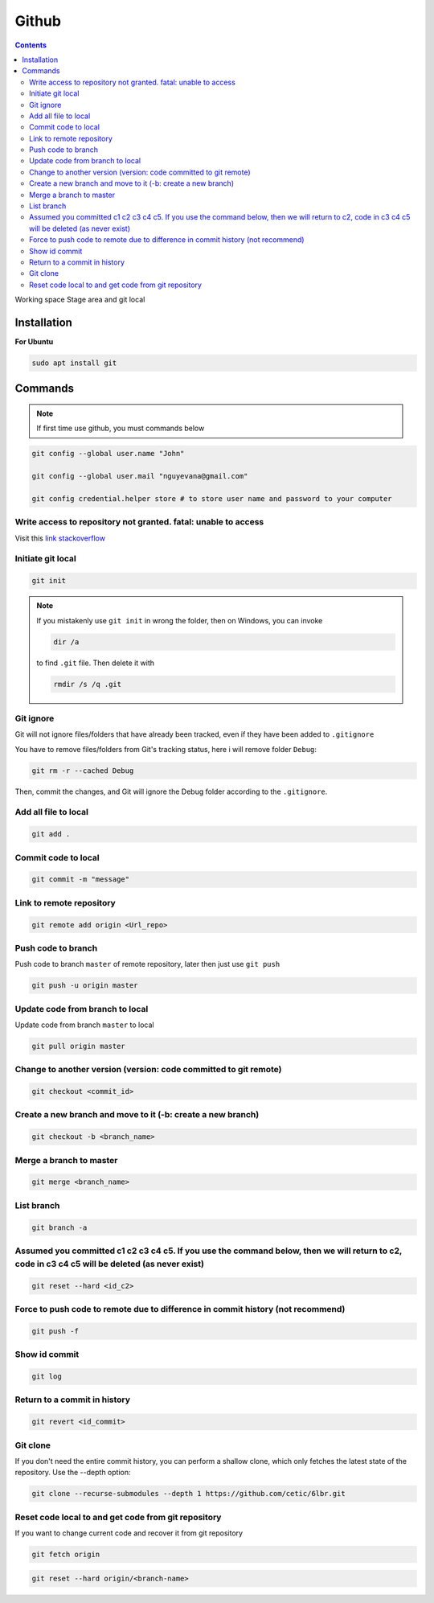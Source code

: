 Github
======

.. contents::
    :depth: 3

Working space
Stage area and git local

Installation
-------------------

**For Ubuntu**

.. code-block:: bash

    sudo apt install git

Commands
--------------

.. note::

    If first time use github, you must commands below

.. code-block:: bash

    git config --global user.name "John"

    git config --global user.mail "nguyevana@gmail.com"

    git config credential.helper store # to store user name and password to your computer


Write access to repository not granted. fatal: unable to access
~~~~~~~~~~~~~~~~~~~~~~~~~~~~~~~~~~~~~~~~~~~~~~~~~~~~~~~~~~~~~~~~~~~~

Visit this `link stackoverflow <https://stackoverflow.com/questions/70538793/remote-write-access-to-repository-not-granted-fatal-unable-to-access>`_

Initiate git local
~~~~~~~~~~~~~~~~~~~

.. code-block:: bash

    git init

.. note::

    If you mistakenly use ``git init`` in wrong the folder, then on Windows, you can invoke 
    
    .. code-block:: bash
        
        dir /a
        
    to find ``.git`` file. Then delete it with 

    .. code-block:: bash

        rmdir /s /q .git

Git ignore
~~~~~~~~~~~~~~~~~~~~~~

Git will not ignore files/folders that have already been tracked, even if they have been added to ``.gitignore``

You have to remove files/folders from Git's tracking status, here i will remove folder ``Debug``:

.. code-block:: bash

    git rm -r --cached Debug

Then, commit the changes, and Git will ignore the Debug folder according to the ``.gitignore``.

Add all file to local
~~~~~~~~~~~~~~~~~~~~~~

.. code-block:: bash

    git add .

Commit code to local
~~~~~~~~~~~~~~~~~~~~~

.. code-block:: bash

    git commit -m "message"


Link to remote repository
~~~~~~~~~~~~~~~~~~~~~~~~~~~

.. code-block:: bash

    git remote add origin <Url_repo>

Push code to branch
~~~~~~~~~~~~~~~~~~~~~~~~~~~~~~~~~~~~~~~~~~~~~~~~~~~~~~~~~~~~~~~~~~~~~~~~~~~~~~~~~~~~~~~

Push code to branch ``master`` of remote repository, later then just use ``git push``

.. code-block:: bash

    git push -u origin master


Update code from branch to local
~~~~~~~~~~~~~~~~~~~~~~~~~~~~~~~~~~~~~~~~~~~~~~

Update code from branch ``master`` to local

.. code-block:: bash

    git pull origin master

Change to another version (version: code committed to git remote)
~~~~~~~~~~~~~~~~~~~~~~~~~~~~~~~~~~~~~~~~~~~~~~~~~~~~~~~~~~~~~~~~~~~~

.. code-block:: bash

    git checkout <commit_id>

Create a new branch and move to it (-b: create a new branch)
~~~~~~~~~~~~~~~~~~~~~~~~~~~~~~~~~~~~~~~~~~~~~~~~~~~~~~~~~~~~~

.. code-block:: bash

    git checkout -b <branch_name>

Merge a branch to master
~~~~~~~~~~~~~~~~~~~~~~~~~~~

.. code-block:: bash

    git merge <branch_name>

List branch 
~~~~~~~~~~~~~~~~

.. code-block:: bash 

    git branch -a

Assumed you committed c1 c2 c3 c4 c5. If you use the command below, then we will return to c2, code in c3 c4 c5 will be deleted (as never exist)
~~~~~~~~~~~~~~~~~~~~~~~~~~~~~~~~~~~~~~~~~~~~~~~~~~~~~~~~~~~~~~~~~~~~~~~~~~~~~~~~~~~~~~~~~~~~~~~~~~~~~~~~~~~~~~~~~~~~~~~~~~~~~~~~~~~~~~~~~~~~~~~~~~~~~~~~~~~

.. code-block:: bash

    git reset --hard <id_c2>

Force to push code to remote due to difference in commit history (not recommend)
~~~~~~~~~~~~~~~~~~~~~~~~~~~~~~~~~~~~~~~~~~~~~~~~~~~~~~~~~~~~~~~~~~~~~~~~~~~~~~~~~

.. code-block:: bash

    git push -f

Show id commit
~~~~~~~~~~~~~~~~~

.. code-block:: bash

    git log

Return to a commit in history
~~~~~~~~~~~~~~~~~~~~~~~~~~~~~~

.. code-block:: bash

    git revert <id_commit>

Git clone
~~~~~~~~~~~~~~

If you don't need the entire commit history, you can perform a shallow clone, which only fetches the latest state of the repository. Use the --depth option:

.. code-block:: bash

    git clone --recurse-submodules --depth 1 https://github.com/cetic/6lbr.git

Reset code local to and get code from git repository
~~~~~~~~~~~~~~~~~~~~~~~~~~~~~~~~~~~~~~~~~~~~~~~~~~~~~~

If you want to change current code and recover it from git repository

.. code-block:: bash

    git fetch origin

.. code-block:: bash

    git reset --hard origin/<branch-name>

